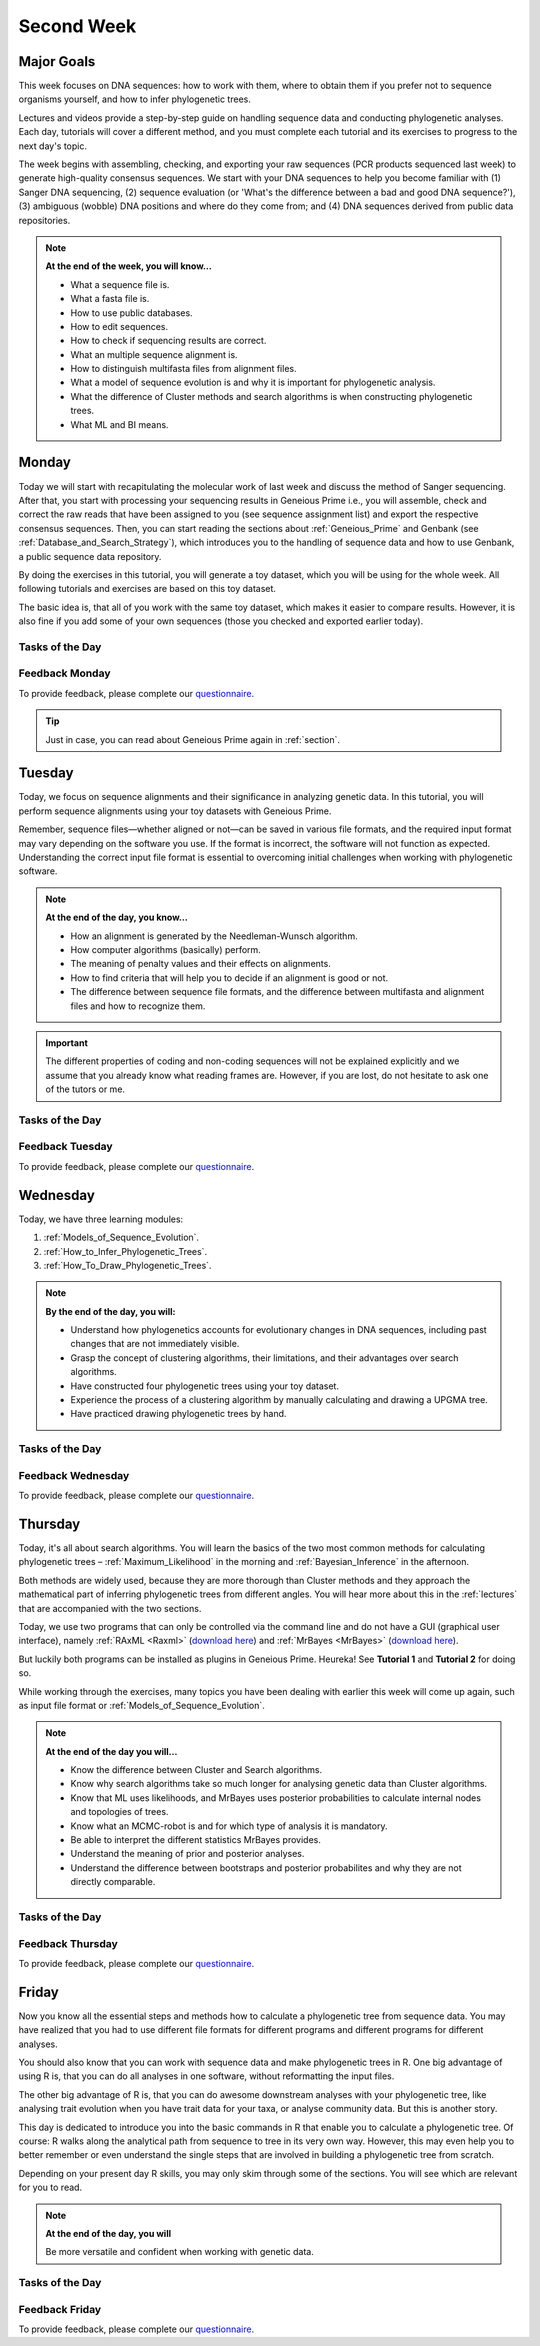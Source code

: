 .. _second-week:
Second Week
===========
Major Goals
-----------
This week focuses on DNA sequences: how to work with them, where to obtain them if you prefer not to sequence organisms yourself, and how to infer phylogenetic trees.

Lectures and videos provide a step-by-step guide on handling sequence data and conducting phylogenetic analyses. Each day, tutorials will cover a different method, and you must complete each tutorial and its exercises to progress to the next day's topic.

The week begins with assembling, checking, and exporting your raw sequences (PCR products sequenced last week) to generate high-quality consensus sequences. We start with your DNA sequences to help you become familiar with (1) Sanger DNA sequencing, (2) sequence evaluation (or 'What's the difference between a bad and good DNA sequence?'), (3) ambiguous (wobble) DNA positions and where do they come from; and (4) DNA sequences derived from public data repositories.

.. note::
  **At the end of the week, you will know…**

  - What a sequence file is.
  - What a fasta file is.
  - How to use public databases.
  - How to edit sequences.
  - How to check if sequencing results are correct.
  - What an multiple sequence alignment is.
  - How to distinguish multifasta files from alignment files.
  - What a model of sequence evolution is and why it is important for phylogenetic analysis.
  - What the difference of Cluster methods and search algorithms is when constructing phylogenetic trees.
  - What ML and BI means.

.. _Monday_Second_Week:
Monday
------
Today we will start with recapitulating the molecular work of last week and discuss the method of Sanger sequencing.
After that, you start with processing your sequencing results in Geneious Prime i.e., you will assemble, check and correct the raw reads that have been assigned to you (see sequence assignment list) and export the respective consensus sequences.
Then, you can start reading the sections about :ref:`Geneious_Prime` and Genbank (see :ref:`Database_and_Search_Strategy`), which introduces you to the handling of sequence data and how to use Genbank, a public sequence data repository.

By doing the exercises in this tutorial, you will generate a toy dataset, which you will be using for the whole week. All following tutorials and exercises are based on this toy dataset.

The basic idea is, that all of you work with the same toy dataset, which makes it easier to compare results. However, it is also fine if you add some of your own sequences (those you checked and exported earlier today).

Tasks of the Day
^^^^^^^^^^^^^^^^

.. tabs::

  .. tab:: Tutorial 1

     .. tabs::

        .. tab:: Requirements
               
            1. Read section :ref:`Geneious_Prime` and check out the `Geneious Prime User Manual <https://manual.geneious.com/en/latest/index.html>`_.
            2. See the `sequence assignment list <https://docs.google.com/spreadsheets/d/1jLPmKAFAuehtg1MWWZrVGDfeNNqv-mfPGC4dCOA2GbI/edit?usp=sharing>`_.
            3. Check out, which raw reads have been assigned to you.

        .. tab:: Exercise 1

           1. Open Geneious Prime and create the folder **Monday/Tutorial_1** and subfolders for each gene

           .. code::

              Local
                ├── Monday
                │     └── Tutorial_1
                │            ├── 18S
                │            ├── 28S
                |            └── COI
                └── …
           
           2. Download and import your `raw sequences  <https://owncloud.gwdg.de/index.php/s/QSFR7r76OLJ5TsS>`_ to Geneious Prime.

        .. tab:: Exercise 2
       
           1. Find the matching raw reads i.e., the forward and the reverse sequence(s) of the same sample (Note that 18S consists of more than two sequences).
           2. Assemble the matching read pairs.
           3. Name your consensus sequences in the following format: ``$Sample number_$Genus_$Species_$Gene_$Initials`` (eg.      ``1_Acrogalumna_longisetosa_18S_BH``).

           .. code::

              Local
                ├── Monday
                │     └── Tutorial_1
                │            ├── 18S
                |            |    └── 1_Acrogalumna_longisetosa_18S_BH
                │            ├── 28S
                |            └── COI
                └── …

           4. Check the consensus sequence and correct ambiguous positions.
           5. Export the consensus sequences as FASTA files to your PC.
           6. Upload the consensus files `here <https://owncloud.gwdg.de/index.php/s/seFkQ23tcEiTcA7>`_.

           .. attention::
              Never use space or special characters (e.g., ``ä``, ``.``, ``:``) in sequence or file names; always separate words with underscores ``_``. Most sequence editors and phylogenetic programs are very sensitive when it comes to sequence names and file formats. You will save a lot of time, if your file names are compatible right from the start.

  .. tab:: Tutorial 2

     .. tabs::

        .. tab:: Requirements
   
           1. Read sections :ref:`Database_and_Search_Strategy` and :ref:`Downloading_and_Saving`.

        .. tab:: Exercises

           1. Open GenBank and select the 'Nucleotide' database in your web browser of choice.
           2. Bookmark the page.

  .. tab:: Tutorial 3

     .. tabs::

        .. tab:: Requirements

           1. Download and save the `spreadsheet <https://docs.google.com/spreadsheets/d/15h-Oj29cL1YNEwU6Msrls9VpBAUvMbXfTrMO2nHrNrE/edit?usp=sharing>`_ to your PC.

        .. tab:: Exercises

           1. Look up the accession numbers on NCBI GenBank.
           2. See the 'Source Organism' section of the entry and enter the species' names and the major taxonomic group to which they belong (Brachypylina, Desmonomata, Enarthronota, Mixonomata, Palaeosomata, Parhyposomata) in the spreadsheet that contains the accession numbers.
           3. Upload your results `here <https://owncloud.gwdg.de/index.php/s/sMMflDL2wJxGJv2>`_.

  .. tab:: Tutorial 4

     .. tabs::

        .. tab:: Exercises
    
           1. Draw a phylogenetic tree of the six major groups of Oribatida.
           2. Write the names of the major groups on the branches and the species' names at the tips.
           3. Take a picture of your drawing and upload it `here <https://owncloud.gwdg.de/index.php/s/OA626D9jAiUfDrP>`_.

  .. tab:: Tutorial 5

     .. tabs::

        .. tab:: Exercises

           1. Download the 18S rDNA gene for all taxa given in **Tutorial 3**.
           2. Use the Clipboard option to save all sequences in FASTA format as a single file (name the file ``Tutorial_5_Oribatida_18S.fas``) to your PC.

          .. attention::

              There is no 18S sequence available for *Carabodes femoralis*, use the 18S sequence of *Carabodes subarcticus*. For *Platynothrus peltifer*, three 18S sequences are available, download the sequence with the accession number ``EF091422``.

          .. hint::

              A rule of thumb: If two or more sequences are available for a species, always choose the longest sequence.

        .. tab:: Questions

           1. What do you consider the key benefits of an online database?
           2. Write down your answer on a sheet of paper.

  .. tab:: Tutorial 6

     .. tabs::

        .. tab:: Exercises

           1. Download all sequences from **Tutorial 3** and import them to Geneious Prime.

           .. code::

              Local
                ├── Monday
                │     ├── Tutorial_1
                │     └── Tutorial_6
                └── …

           2. Change all sequence names from GenBank to: ``$GENUS_$SPECIES_$ACCESSION NUMBER_$GENE`` (e.g. ``Archegozetes_longisetosus_EF081321_EF``)

           .. code::

              Local
                ├── Monday
                │     ├── Tutorial_1
                │     └── Tutorial_6
                │            ├── Archegozetes_longisetosus_EF081321_EF
                │            └── …
                └── …

  .. tab:: Tutorial 7

     .. tabs::

        .. tab:: Exercise 1

           1. Open the file ``Tutorial_5_Oribatida_18S.fas`` from **Tutorial 5** with your local text editor of choice (e.g. Notepad++, Editor).
           2. Change the sequence names from GenBank just as in **Tutorial 6** (``$GENUS_$SPECIES_$ACCESSION NUMBER_$GENE``).
           3. Import the file to Geneious Prime in a new subfolder with the name **Monday/Tutorial_7** (as *separate sequences*)

           .. code::

              Local
                ├── Monday
                │     ├── Tutorial_1
                │     ├── Tutorial_5
                │     ├── Tutorial_6
                │     └── Tutorial_7
                │           ├── Archegozetes_longisetosus_EF081321_18S
                │           └── …
                └── …

           .. note::
              You now have two datasets with +/- identical taxon sampling but with two different genes. Awesome!

        .. tab:: Exercise 2

           1. Now you can add (import) some of your own sequences to the 18S file.
           2. Your own sequences should be named in the same logic as the sequences from NCBI
           3. As no accession numbers are available for your new sequences, you may replace accession number with ``own``, to quickly identify your own sequence among the others, for example: ``Archegozetes_longisetosus_own_18S``
     
           .. important::

              Do not add more than four 18S sequences, please. It is helpful to keep the dataset small, because larger datasets will require longer running times (i.e. longer waiting time for you). It will also be more difficult to focus on the most relevant information.

Feedback Monday
^^^^^^^^^^^^^^^
To provide feedback, please complete our `questionnaire <https://easy-feedback.de/evolecol/1747958/Eo67R1>`_.

.. tip::
   Just in case, you can read about Geneious Prime again in :ref:`section`.

.. _Tuesday_Second_Week:
Tuesday
-------
Today, we focus on sequence alignments and their significance in analyzing genetic data. In this tutorial, you will perform sequence alignments using your toy datasets with Geneious Prime.

Remember, sequence files—whether aligned or not—can be saved in various file formats, and the required input format may vary depending on the software you use. If the format is incorrect, the software will not function as expected. Understanding the correct input file format is essential to overcoming initial challenges when working with phylogenetic software.

.. note::
  **At the end of the day, you know…**

  - How an alignment is generated by the Needleman-Wunsch algorithm.
  - How computer algorithms (basically) perform.
  - The meaning of penalty values and their effects on alignments.
  - How to find criteria that will help you to decide if an alignment is good or not.
  - The difference between sequence file formats, and the difference between multifasta and alignment files and how to recognize them.

.. important::
  The different properties of coding and non-coding sequences will not be explained explicitly and we assume that you already know what reading frames are. However, if you are lost, do not hesitate to ask one of the tutors or me.


Tasks of the Day
^^^^^^^^^^^^^^^^
.. tabs::

  .. tab:: Tutorial 1

     .. tabs::

        .. tab:: Requirements
               
           1. Read section :ref:`Alignment`.

           .. note::

              .. thumbnail:: /_static/T2_A_2.png

        .. tab:: Exercise

           1. Use your DNA sequences from Monday, namely from **Tutorial 6** and **Tutorial 7** to generate alignments in Geneious Prime using the parameters below (all other parameters **keep in default mode**).
           2. In order to do this, mark all sequences in the repective folder and click on ``Align/Assemble -> Multiple Align -> Geneious Alignment``

           .. code::

              Local
                ├── Monday
                │     ├── …
                │     ├── Tutorial_6
                │     |     ├── Archegozetes_longisetosus_EF081321_EF
                │     |     └── …
                │     └── Tutorial_7
                │           ├── Archegozetes_longisetosus_EF081321_18S
                │           └── …
                └── …

           .. thumbnail:: /_static/T2_A_1.png

           .. attention::

               Use a period ``.`` not a comma ``,`` when typing the penalty values!

           2. Change the names of the alignments :kbd:`F2` like this ``18S_Tutorial_1_a_aln`` (``$GEN_$TUTORIAL_$ALIGNMENT LETTER_aln.``) and drag or move them to a new subfolder named Tuesday/Tutorial_1

           .. code::

              Local
                ├── Monday
                └── Tuesday
                     └── Tutorial_1
                           ├── EF_Tutorial_1_a_aln
                           ├── EF_Tutorial_1_b_aln
                           ├── EF_Tutorial_1_c_aln
                           ├── 18S_Tutorial_1_d_aln
                           ├── 18S_Tutorial_1_e_aln
                           └── 18S_Tutorial_1_f_aln

  .. tab:: Tutorial 2

     .. tabs::

        .. tab:: Requirements

           1. Download and save the `spreadsheet <https://docs.google.com/spreadsheets/d/1-k5kYAW5cJR4x6xeDMGVZcjEaUB4tu8_6v3uwfC1d0U/edit?usp=sharing>`_ and answer the questions.

        .. tab:: Exercises

           1. Compare your results with your neighbour.
           2. Upload your results `here <https://owncloud.gwdg.de/index.php/s/CBj2Eoqz5G4mGIa>`_.

           .. attention::
              Do no forget to include your name or initals in the file name!

  .. tab:: Tutorial 3

     .. tabs::

        .. tab:: Requirements
               
           1. Read section :ref:`Sequence_Editing`.
           2. Download the `zip file <https://owncloud.gwdg.de/index.php/s/rpyJS4b4ng2BWDZ>`_.

        .. tab:: Exercise
     
           1. Open each file in your local text editor of choice (i.e. Editor or Notepad++ for Windows) and answer the questions given in the `spreadsheet <https://docs.google.com/spreadsheets/d/16UKMFQjh1Z7cVNcKGfwoVeEyIMDFPkwoQnjbjmtcrYw/edit?usp=sharing>`_.
           2. Upload your answers `here <https://owncloud.gwdg.de/index.php/s/Jc8VqrpaWzpunHK>`_.
           
           .. attention::
              Do no forget to include your name or initals in the file name!

  .. tab:: Tutorial 4

     .. tabs::

        .. tab:: Requirements

           1. Download and save the `spreadsheet <https://docs.google.com/spreadsheets/d/12OXWfkzZOfPODuy--hsJYwryqxlZhwRw_fci6SXWIl4/edit?usp=sharing>`_ and answer the questions.

        .. tab:: Exercise
     
           1. Upload the completed spreadsheet `here <https://owncloud.gwdg.de/index.php/s/t4dVMcxPrN5Hwrw>`_.

           .. attention::
              Do no forget to include your name or initals in the file name!

Feedback Tuesday
^^^^^^^^^^^^^^^^
To provide feedback, please complete our `questionnaire <https://easy-feedback.de/evolecol/1748614/4i3E03>`_.

.. _Wednesday_Second_Week:
Wednesday
---------

Today, we have three learning modules:

1. :ref:`Models_of_Sequence_Evolution`.

2. :ref:`How_to_Infer_Phylogenetic_Trees`.

3. :ref:`How_To_Draw_Phylogenetic_Trees`.

.. note::

  **By the end of the day, you will:**

  - Understand how phylogenetics accounts for evolutionary changes in DNA sequences, including past changes that are not immediately visible.
  - Grasp the concept of clustering algorithms, their limitations, and their advantages over search algorithms.
  - Have constructed four phylogenetic trees using your toy dataset.
  - Experience the process of a clustering algorithm by manually calculating and drawing a UPGMA tree.
  - Have practiced drawing phylogenetic trees by hand.

Tasks of the Day
^^^^^^^^^^^^^^^^

.. tabs::

  .. tab:: Tutorial 1

     .. tabs::

        .. tab:: Requirements

           1. Download and install `jmodeltest2 <https://github.com/ddarriba/jmodeltest2>`_ on your PC.
           2. Read section :ref:`Models_of_Sequence_Evolution`.

        .. tab:: Exercise 1

           1. Use jModelTest to calculate the best fitting model of sequence evolution (see section :ref:`Models_of_Sequence_Evolution` for how to work with jModelTest) 
           2. Use your best alignments for EF and 18S, respectively from **Tuesday/Tutorial_1**.
           2. Safe the HTML log file on your PC.

        .. tab:: Exercise 2

           1. Download and save the `spreadsheet <https://docs.google.com/spreadsheets/d/1e8egc_CNkrz1Bactg_qJRsV2C4kpa9c9f-e1JXL3Fmw/edit?usp=sharing>`_ and answer the questions.
           2. Upload your results `here <https://owncloud.gwdg.de/index.php/s/Ji9oFx2R5sWeeHQ>`_.

           .. attention::
              Do no forget to include your name or initals in the file name!

  .. tab:: Tutorial 2

     .. tabs::

        .. tab:: Requirements

           1. Read section :ref:`How_to_Infer_Phylogenetic_Trees`.
           2. Read section :ref:`How_To_Draw_Phylogenetic_Trees`.

        .. tab:: Exercise 1

           1. Create two subfolders named **Wednesday/Tutorial_2/EF** and **Wednesday/Tutorial_2/18S**.

           .. code::

              Local
                ├── Monday
                ├── Tuesday
                |    └── Tutorial_1
                └── Wednesday
                     └── Tutorial_2
                           ├── 18S
                           └── EF  

           2. Copy your best alignments from EF and 18S (from **Tuesday/Tutorial_1**) into their respective subfolders.
           3. For both alignments calculate a NJ tree using the **Jukes-Cantor** model of sequence evolution (`Tree -> Geneious Tree Builder -> Genetic Distance Model: Jukes-Cantor`) with 1000 bootstrap replicates (`Resample tree -> Resampling Method: Bootstrap` + `Number of Replicates: 1000`).
           4. Root the tree using *Zercon* sp. (Click on the end of the branch leading to *Zercon* sp. and hit `Root` in the subpanel)
           5. Indicate in the file name that this tree uses the **Jukes-Cantor** model, for example, ``EF_JC_model``.
       
        .. tab:: Exercise 2

           1. For both alignments calculate a NJ tree using the **Tamura-Nei** model of sequence evolution and 1000 bootstrap replicates.
           2. Root the tree using *Zercon* sp.           
           3. Indicate in the file name that this tree uses the **Tamura-Nei** model, for example, ``EF_TN_model``.

        .. tab:: Exercise 3

           1. Present the trees from **Exercise 1** and **Exercise 2** as phylograms in PowerPoint.
           2. Display the trees with increasing node order (see the right panel and click on `Formatting -> Order branches -> Ordering: increasing`) and export them as JPEG (`File -> Save as Image File`).
           3. Display the NJ trees of EF on one page and the NJ trees of 18S on a separate page.

        .. tab:: Questions
           
           1. What is the effect of the model of sequence evolution on: a) Tree topology and b) node support?
           2. What are the main differences between EF and 18S in terms of tree topology and node support?
           3. Which phylogenetic tree is most satisfying in terms of topology and node support?

  .. tab:: Tutorial 3

     .. tabs::

        .. tab:: Requirements

           1. Complete all exercises by hand using pen and paper!
           2. Hand in your results at the end. 
           3. We will discuss them tomorrow morning.

           .. attention::
              Do no forget to include your name or initals on the sheet of paper!

        .. tab:: Exercise 1

           1. Draw by hand all unrooted tree topologies that are possible for four taxa (A, B, C, D).
           2. In one of the trees, use arrows to indicate where the tree might be rooted.
           3. How many topologies are possible for a rooted tree with four taxa (A, B, C, D)?
           4. Draw all possible combinations

           .. attention::
              Some topologies might be redundant.

        .. tab:: Exercise 2
  
           1. Draw the following tree: ``((((A,(B,(C,D))),E),(F,G)),H)``.
           2. Check your topology using FigTree in Geneious Prime.
        
        .. tab:: Questions

           1. Why are trees with four taxa interesting to mathematicians compared to trees with two or three taxa?
           2. What is the difference between a cladogram, a phylogram, and a chronogram?

  .. tab:: Tutorial 4

     .. tabs::

        .. tab:: Requirements

           Phylogeography is the study of the genetic structure of species within or between geographic regions
           If populations are geographically distant from each other, gene flow is usually reduced and both populations accumulate mutations independently, which increases genetic distance between taxa
           If gene flow continues between geographically distant populations, or if they share a common ancestor from which they recently separated, their genetic distance is comparatively small

           .. note::
              In the course of a Master's thesis, a student investigates the relationships of two populations of the oribatid mite `Steganacarus magnus` (SM) from Germany (D) and France (F). To understand the relationships between the two populations, the student sequenced the COI mitochondrial gene of seven individuals and generated a matrix that shows the genetic distances between all individuals (see distance matrix under **Exercise**).

        .. tab:: Exercise

           1. To infer if the two populations have a recent common ancestor, draw a UPMGA tree and calculate the length of all tree branches.
           2. Write down the tree with all distance calculations and intermediate distance matrixes.
           3. Interpret the tree in a phylogeographic context.
           4. Are both populations genetically separated or are there any indications for gene flow or dispersal?

           +-------+-------+-------+-------+-------+-------+-------+-------+
           |       | SM_D1 | SM_D2 | SM_D3 | SM_D4 | _SM_F1| SM_F2 | SM_F3 |
           +=======+=======+=======+=======+=======+=======+=======+=======+
           | SM_D1 |   -   |       |       |       |       |       |       |
           +-------+-------+-------+-------+-------+-------+-------+-------+
           | SM_D2 |   5   |   -   |       |       |       |       |       |
           +-------+-------+-------+-------+-------+-------+-------+-------+
           | SM_D3 |   6   |   1   |   -   |       |       |       |       |
           +-------+-------+-------+-------+-------+-------+-------+-------+
           | SM_D4 |  42   |  39   |  40   |   -   |       |       |       |
           +-------+-------+-------+-------+-------+-------+-------+-------+
           | _SM_F1|   5   |   2   |   3   |  39   |   -   |       |       |
           +-------+-------+-------+-------+-------+-------+-------+-------+
           | SM_F2 |  67   |  68   |  71   |  70   |  68   |   -   |       |
           +-------+-------+-------+-------+-------+-------+-------+-------+
           | SM_F3 |  72   |  73   |  74   |  72   |  73   |   6   |   -   |
           +-------+-------+-------+-------+-------+-------+-------+-------+

Feedback Wednesday
^^^^^^^^^^^^^^^^^^
To provide feedback, please complete our `questionnaire <https://easy-feedback.de/evolecol/1726580/jLKvnZ>`_.

.. _Thursday_Second_Week:
Thursday
---------

Today, it's all about search algorithms. You will learn the basics of the two most common methods for calculating phylogenetic trees – :ref:`Maximum_Likelihood` in the morning and :ref:`Bayesian_Inference` in the afternoon.

Both methods are widely used, because they are more thorough than Cluster methods and they approach the mathematical part of inferring phylogenetic trees from different angles. You will hear more about this in the :ref:`lectures` that are accompanied with the two sections.

Today, we use two programs that can only be controlled via the command line and do not have a GUI (graphical user interface), namely :ref:`RAxML <Raxml>` (`download here <https://owncloud.gwdg.de/index.php/s/feKtzea2J1avgZw>`_) and :ref:`MrBayes <MrBayes>` (`download here <https://owncloud.gwdg.de/index.php/s/YyIcVOeqUWKxilX>`_).

But luckily both programs can be installed as plugins in Geneious Prime. Heureka! See **Tutorial 1** and **Tutorial 2** for doing so.

While working through the exercises, many topics you have been dealing with earlier this week will come up again, such as input file format or :ref:`Models_of_Sequence_Evolution`.

.. note::
  **At the end of the day you will…**

  - Know the difference between Cluster and Search algorithms.
  - Know why search algorithms take so much longer for analysing genetic data than Cluster algorithms.
  - Know that ML uses likelihoods, and MrBayes uses posterior probabilities to calculate internal nodes and topologies of trees.
  - Know what an MCMC-robot is and for which type of analysis it is mandatory.
  - Be able to interpret the different statistics MrBayes provides.
  - Understand the meaning of prior and posterior analyses.
  - Understand the difference between bootstraps and posterior probabilites and why they are not directly comparable.

Tasks of the Day
^^^^^^^^^^^^^^^^

.. tabs::

  .. tab:: Tutorial 1

     .. tabs::

        .. tab:: Requirements

           1. Read section :ref:`RAxML <Raxml>`. Don't be confused—this section primarily focuses on the command-line version of RAxML. However, all the settings explained here are also available in the Geneious Prime plugin.
           2. Install the **RAxML** plugin in Geneious Prime (`Tools -> Plugins -> Available Plugins`)

        .. tab:: Exercise 1

           1. Create two new subfolders for the RAxML analyses of **EF** and **18S** in Geneious Prime.

           .. code::

              Local
                ├── Monday
                ├── Tuesday
                ├── Wednesday
                └── Thursday
                     └── Tutorial_1
                           ├── 18S
                           └── EF 

           2. Copy your best alignments from EF and 18S (from **Tuesday/Tutorial_1**) into their respective subfolders.
           3. Start the ML analyses with following parameters (`Tree -> RAxML`):

              - GTR GAMMA I (`Nucleotide Model: GTR GAMMA I`)
              - Rapid bootstrapping and search for best-scoring ML tree (`Algorithm: Rapid bootstrapping and search for best-scoring ML tree: Command line: -f a -x 1`) 
              - 500 bootstrap replicates (`Number of starting trees or bootstrap replicates: 500`)
              - any other parameter in default settings
           4. Write down how long the analyses took (in seconds).

        .. tab:: Question
     
           1. How can we be sure that a tree is good? More than one solution is possible!

           .. note::
              When constructing phylogenetic trees, we can only approximate the true phylogenetic relationship between taxa because we only work with a random sample of taxa.

           .. thumbnail:: /_static/haplotypes.png


  .. tab:: Tutorial 2

     .. tabs::

        .. tab:: Requirements

           1. Read section :ref:`MrBayes <MrBayes>`. Don't be confused—this section primarily focuses on the command-line version of MrBayes. However, all the settings explained here are also available in the Geneious Prime plugin.
           2. Install the **MrBayes** plugin in Geneious Prime (`Tools -> Plugins -> Available Plugins`)

        .. tab:: Exercise 1

           1. Create two new subfolders for the RAxML analyses of **EF** and **18S** in Geneious Prime.

           .. code::

              Local
                ├── Monday
                ├── Tuesday
                ├── Wednesday
                └── Thursday
                     ├── Tutorial_1
                     └── Tutorial_2
                           ├── 18S
                           └── EF

           2. Copy your best alignments from EF and 18S (from **Tuesday/Tutorial_1**) into their respective subfolders.
           3. Start the Bayesian Inference using MrBayes (`Tree -> MrBayes`) with following parameters:

              - Use ``GTR+G+I`` as model of sequence evolution (`Substitution Model: GTR` + `Rate Variation: invgamma`)
              - Set the outgroup (`Outgroup: Zercon sp.`)
              - Use 1 million generations (`Chain Length: 1,000,000`) and sample every 1000th generation (`Subsampling Freq: 1000`)
              - Use a burn-in of 25% (`Burn-in Length: 250,000`)
           4. Write down how long the analysis took (minutes + seconds).

        .. tab:: Questions
       
           1. Which parameter-settings deviate from the default settings?
           2. What is the average standard deviation of your analyses? Use ``EF_Tutorial_1_b_aln - Posterior output`` and look for the tab :kbd:`Raw Posterior Output` in the lower panel. There you will find a column `StdDev(s)`.

           .. note::

              Click on :kbd:`Show entire ### bytes (may be very slow)` to show the whole output.

           3. Write down the details of the credible set of trees.
           4. What is the meaning of the number of trees that are included in the credible sets (search online for more information).

  .. tab:: Tutorial 3

     .. tabs::

        .. tab:: Background information

           .. note::
              The choice of priors (setting of parameters prior to the analysis) is important for Bayesian Inferences, as they influence the computing time and the search efficiency in the parameter landscape
              However, as priors are usually unknown you can use flat priors!

        .. tab:: Questions
 
           1. What are flat priors and how do they look like?
           2. Are they realistic?
           3. How do they affect likelihoods during the search among trees?
           4. How do they affect the efficiency of the search?
           5. What is the meaning of „burnin“?
           6. Explain briefly -- in your own words -- why MrBayes uses Metropolis-Coupled Markov-Chain Monte Carlo.

  .. tab:: Tutorial 4

     .. tabs::

        .. tab:: Exercise

           1. Import all trees you made into PowerPoint.
           2. Separate the trees according to gene, ML and BI analyses, respectively.
           3. Save them on a DIN A4 page.
           4. Label the nodes with corresponding bootstrap values and posterior probabilities

        .. tab:: Question
           
           What are the main differences between the ML and MrBayes trees?

Feedback Thursday
^^^^^^^^^^^^^^^^^
To provide feedback, please complete our `questionnaire <https://easy-feedback.de/evolecol/1749822/P4f2b7>`_.

.. _Friday_Second_Week:
Friday
------

Now you know all the essential steps and methods how to calculate a phylogenetic tree from sequence data. You may have realized that you had to use different file formats for different programs and different programs for different analyses.

You should also know that you can work with sequence data and make phylogenetic trees in R. One big advantage of using R is, that you can do all analyses in one software, without reformatting the input files. 

The other big advantage of R is, that you can do awesome downstream analyses with your phylogenetic tree, like analysing trait evolution when you have trait data for your taxa, or analyse community data. But this is another story.

This day is dedicated to introduce you into the basic commands in R that enable you to calculate a phylogenetic tree. Of course: R walks along the analytical path from sequence to tree in its very own way. However, this may even help you to better remember or even understand the single steps that are involved in building a phylogenetic tree from scratch.

Depending on your present day R skills, you may only skim through some of the sections. You will see which are relevant for you to read.

.. note::

  **At the end of the day, you will**

  Be more versatile and confident when working with genetic data.

Tasks of the Day
^^^^^^^^^^^^^^^^

.. tabs::

  .. tab:: Tutorial 1

     .. tabs::

        .. tab:: Requirements

           1. Read section :ref:`Ape_package`.
           2. Read section :ref:`Getting_Started_with_R`.
           3. Install `R <https://cran.rstudio.com/>`_ and `RStudio <https://posit.co/download/rstudio-desktop/>`_. 
           4. Download the R script and the example files `here <https://owncloud.gwdg.de/index.php/s/png6HlTkiN1FjO5>`_.

        .. tab:: Exercise 1
           
           1. Export your sequences from **Monday/Tutorial_6** and **Monday/Tutorial_7** as FASTA files to your PC. Name them ``Oribatida_18S.fas`` and ``Oribatida_EF.fas``, respectively.
           2. Open R or RStudio and set the folder containing the files as the working directory.
           3. Remember to (download and) activate all required packages.

        .. tab:: Exercise 2

           1. Align the multifasta sequences ``Oribatida_EF.fas`` and ``Oribatida_18S.fas`` using the ``msa( )`` function in R.
           2. Use the CLUSTAL algorithm and set 10 and 0.1 as gap opening and gap penalties, respectively.
           3. Save the alignments as ``EF_aln1.fas`` and ``18S_aln1.fas``.
           4. Open the alignments in Geneious Prime, check and trim to the shortest sequence.
           5. Export the trimmed alignments as ``EF_aln2.fas`` and ``18S_aln2.fas`` to your PC preferably in the same folder as your other files.

        .. tab:: Questions

           1. How long (bp) is the untrimmed alignment for: a) 18S and b) EF 
           2. How long (bp) is the trimmed alignment for: a) 18S and b) EF
           
           .. important::
              If you have followed the above instructions, you disobeyed a formal alignment rule. **Which one?** 

  .. tab:: Tutorial 2

     .. tabs::

        .. tab:: Exercise

           1. Calculate a Neighbor Joining tree based on p-distances for ``EF_aln2.fas`` and ``18S_aln2.fas``.
           2. Save the distance matrix for each alignment as ``csv``, name them ``distance_EF.csv`` and ``distance18S.csv``, to your PC.
           3. Calculate 1000 bootstraps for each tree.
           4. Plot each tree neatly (``ladders.right = FALSE``, ``cex = 0.7``), displaying bootstrap values as percentages in ``lightblue`` text color, enclosed by circles with a ``white`` background..
           5. Save the NJ trees with nodelabels as ``NJ_EF.tre`` (with ``red`` tip labels) and ``NJ_18S.tre`` (with ``lightblue`` tip labels).


  .. tab:: Tutorial 3

     .. tabs::

        .. tab:: Exercise

           Calculate the model of sequence evolution in R for the trimmed alignments ``EF_aln2.fas`` and ``18S_aln2.fas``.

        .. tab:: Question
           
           What is the best fitting model for: **EF** and **18S**?

  .. tab:: Tutorial 4

     .. tabs::

        .. tab:: Exercise

           1. Calculate ML trees for ``EF_aln2.fas`` and ``18S_aln2.fas``, respectively.
           2. Plot both trees in one graphic, with facing tip labels. **EF** with ``green`` and **18S** with ``yellowgreen`` tip labels.
           3. Display bootstrap values enclosed in ``red`` circles with a ``pink1`` background.
           4. Save both trees in one plot as PDF to your PC, name it ``ML_EF_18S.pdf``.

        .. tab:: Questions

           1. Are the NJ and ML trees calculated in R similar to the trees calculated in Geneious Prime?
           2. Can you see fundamental differences?
           3. Do you consider both ways (R and MrBayes/RaXML in Geneious Prime) as comparable?

  .. tab:: Bonus Tutorial

     .. tabs::

        .. tab:: Exercise

           - Calculate the number of `haplotypes <https://en.wikipedia.org/wiki/Haplotype>`_ in the dataset ``Onova_example_COI``.
           - How many sequences are in this data set and how many haplotypes?
           - Plot the haplotype list as barplot, sorted from many to few.
           - Save the barplot including a title as pdf. Name it ``Onova_hts_plot.pdf``.

Feedback Friday
^^^^^^^^^^^^^^^
To provide feedback, please complete our `questionnaire <https://easy-feedback.de/evolecol/1750601/rb9hpW>`_.
